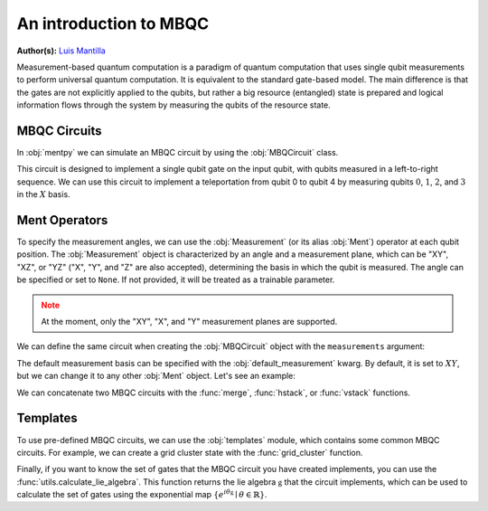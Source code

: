 An introduction to MBQC
========================

.. meta::
   :description: What is measurement-based quantum computation?
   :keywords: mbqc, measurement-based quantum computation, quantum computing

**Author(s):** `Luis Mantilla <https://twitter.com/realmantilla>`_

Measurement-based quantum computation is a paradigm of quantum computation that uses 
single qubit measurements to perform universal quantum computation. It is equivalent to 
the standard gate-based model. The main difference is that the gates are not explicitly
applied to the qubits, but rather a big resource (entangled) state is prepared and logical 
information flows through the system by measuring the qubits of the resource state. 

MBQC Circuits
-------------

In :obj:`mentpy` we can simulate an MBQC circuit by using the :obj:`MBQCircuit` class.

.. ipython:: python

    gs = mp.GraphState()
    gs.add_edges_from([(0, 1), (1, 2), (2, 3), (3, 4)])
    mbcirc = mp.MBQCircuit(gs, input_nodes=[0], output_nodes=[4])
    @savefig 1d_cluster.png width=1000px
    mp.draw(mbcirc)

This circuit is designed to implement a single qubit gate on the input qubit, with qubits 
measured in a left-to-right sequence. We can use this circuit to implement a teleportation from 
qubit 0 to qubit 4 by measuring qubits :math:`0`, :math:`1`, :math:`2`, and :math:`3` in 
the :math:`X` basis. 

Ment Operators
--------------

To specify the measurement angles, we can use the :obj:`Measurement` (or its alias :obj:`Ment`) 
operator at each qubit position. The :obj:`Measurement` object is characterized by an angle and a measurement 
plane, which can be "XY", "XZ", or "YZ" ("X", "Y", and "Z" are also accepted), determining the 
basis in which the qubit is measured. The angle can be specified or set to ``None``. 
If not provided, it will be treated as a trainable parameter.

.. admonition:: Note
   :class: warning

   At the moment, only the "XY", "X", and "Y" measurement planes are supported.

.. ipython:: python

    mbcirc[0] = mp.Ment('X')
    mbcirc[1] = mp.Ment('XY')
    mbcirc[2] = mp.Ment(0.5, 'XY')
    mbcirc[3] = mp.Ment('X')
    @savefig 1d_cluster_measure.png width=1000px
    mp.draw(mbcirc, label='planes')

We can define the same circuit when creating the :obj:`MBQCircuit` object with the
``measurements`` argument:

.. ipython:: python

    measurements = {0: mp.Ment('X'), 1: mp.Ment('XY'), 2: mp.Ment(0.5, 'XY'), 3: mp.Ment('X')}
    mbcirc = mp.MBQCircuit(gs, input_nodes=[0], output_nodes=[4], measurements=measurements)
    @savefig 1d_cluster_measure2.png width=1000px
    mp.draw(mbcirc, label='arrows')

The default measurement basis can be specified with the :obj:`default_measurement` kwarg. By default,
it is set to :math:`XY`, but we can change it to any other :obj:`Ment` object. Let's see an example:

.. ipython:: python

    mbcirc = mp.MBQCircuit(gs, input_nodes=[0], output_nodes=[4], 
                           measurements={1: mp.Ment('XY')},
                           default_measurement=mp.Ment('X'))
    print(mbcirc[0]) # Not specified in the constructor
    print(mbcirc[1]) # Specified in the constructor
    print(mbcirc[2].matrix()) # Matrix of the measurement operator

We can concatenate two MBQC circuits with the :func:`merge`, :func:`hstack`, or :func:`vstack`
functions. 

.. md-tab-set::
    .. md-tab-item:: merge

        .. ipython:: python

            new_circ = mp.merge(mbcirc, mbcirc, along=[(4,0)])  # specify nodes to merge
            @savefig merge_mbqc.png width=1000px
            mp.draw(new_circ, label='angles')
    
    .. md-tab-item:: hstack
            
        .. ipython:: python

            new_circ = mp.hstack((mbcirc, mbcirc))
            @savefig hstack_mbqc.png width=1000px
            mp.draw(new_circ, label='planes')
        
    .. md-tab-item:: vstack

        .. ipython:: python

            new_circ = mp.vstack((mbcirc, mbcirc))
            @savefig vstack_mbqc.png width=1000px
            mp.draw(new_circ, label='arrows')

Templates
---------

To use pre-defined MBQC circuits, we can use the :obj:`templates` module, which contains
some common MBQC circuits. For example, we can create a grid cluster state with the 
:func:`grid_cluster` function.

.. ipython:: python

    grid_cluster = mp.templates.grid_cluster(3, 5)
    linear_cluster = mp.templates.linear_cluster(4)
    grid_and_linear = mp.merge(grid_cluster, linear_cluster, along=[(9,0)])
    @savefig template_merge.png width=1000px
    mp.draw(grid_and_linear)

Finally, if you want to know the set of gates that the MBQC circuit you have created
implements, you can use the :func:`utils.calculate_lie_algebra`. This function returns
the lie algebra :math:`\mathfrak{g}` that the circuit implements, which can be used to calculate the set of 
gates using the exponential map :math:`\{e^{i \theta \mathfrak{g}} \mid \theta \in \mathbb{R} \}`.

.. ipython:: python
    :okwarning:

    ops = mp.utils.calculate_lie_algebra(grid_cluster)
    print(len(ops))
    ops[:3]